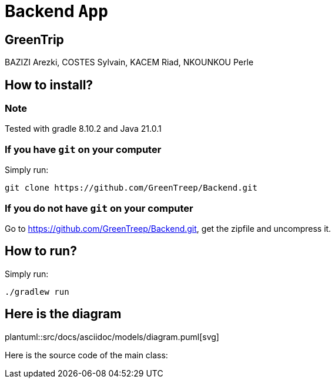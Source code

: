 :plantuml:

= Backend ```App```

== GreenTrip

BAZIZI Arezki, COSTES Sylvain, KACEM Riad, NKOUNKOU Perle


:plantuml:
ifndef::modelsdir[:modelsdir: models]

== How to install?

=== Note

Tested with gradle 8.10.2 and Java 21.0.1

=== If you have ```git``` on your computer

Simply run:
[source,shell]
----
git clone https://github.com/GreenTreep/Backend.git
----

=== If you do not have ```git``` on your computer

Go to https://github.com/GreenTreep/Backend.git, get the zipfile and uncompress it.

== How to run?

Simply run:
[source, shell]
----
./gradlew run
----

== Here is the diagram
plantuml::src/docs/asciidoc/models/diagram.puml[svg]

Here is the source code of the main class:
[source,java]
.App source code
